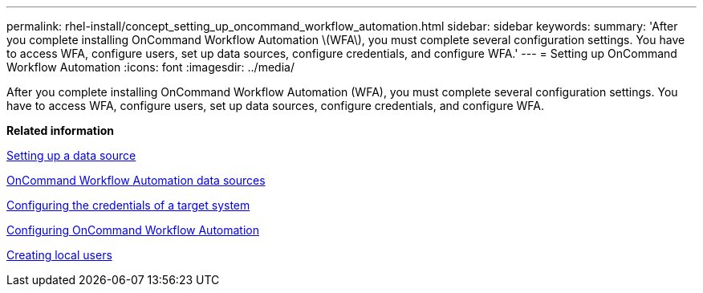 ---
permalink: rhel-install/concept_setting_up_oncommand_workflow_automation.html
sidebar: sidebar
keywords: 
summary: 'After you complete installing OnCommand Workflow Automation \(WFA\), you must complete several configuration settings. You have to access WFA, configure users, set up data sources, configure credentials, and configure WFA.'
---
= Setting up OnCommand Workflow Automation
:icons: font
:imagesdir: ../media/

[.lead]
After you complete installing OnCommand Workflow Automation (WFA), you must complete several configuration settings. You have to access WFA, configure users, set up data sources, configure credentials, and configure WFA.

*Related information*

xref:task_setting_up_a_data_source.adoc[Setting up a data source]

xref:concept_wfa_data_sources.adoc[OnCommand Workflow Automation data sources]

xref:task_configuring_the_credentials_of_a_target_system.adoc[Configuring the credentials of a target system]

xref:concept_advanced_configuring_oncommand_workflow_automation.adoc[Configuring OnCommand Workflow Automation]

xref:task_creating_local_users.adoc[Creating local users]
